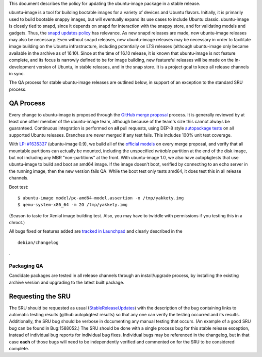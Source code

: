 .. _reference-exception-ubuntuimageupdates:

This document describes the policy for updating the ubuntu-image package
in a stable release.

ubuntu-image is a tool for building bootable images for a variety of
devices and Ubuntu flavors. Initially, it is primarily used to build
bootable snappy images, but will eventually expand its use cases to
include Ubuntu classic. ubuntu-image is closely tied to snapd, since it
depends on snapd for interaction with the snappy store, and for
validating models and gadgets. Thus, the `snapd updates
policy <SnapdUpdates>`__ has relevance. As new snapd releases are made,
new ubuntu-image releases may also be necessary. Even without snapd
releases, new ubuntu-image releases may be necessary in order to
facilitate image building on the Ubuntu infrastructure, including
potentially on LTS releases (although ubuntu-image only became available
in the archive as of 16.10). Since at the time of 16.10 release, it is
known that ubuntu-image is not feature complete, and its focus is
narrowly defined to be for image building, new featureful releases will
be made on the in-development version of Ubuntu, in stable releases, and
in the snap store. It is a project goal to keep all release channels in
sync.

The QA process for stable ubuntu-image releases are outlined below, in
support of an exception to the standard SRU process.

.. _qa_process:

QA Process
----------

Every change to ubuntu-image is proposed through the `GitHub merge
proposal <https://github.com/CanonicalLtd/ubuntu-image>`__ process. It
is generally reviewed by at least one other member of the ubuntu-image
team, although because of the team's size this cannot always be
guaranteed. Continuous integration is performed on **all** pull
requests, using DEP-8 style `autopackage
tests <http://autopkgtest.ubuntu.com/packages/ubuntu-image>`__ on all
supported Ubuntu releases. Branches are never merged if any test fails.
This includes 100% unit test coverage.

With `LP:
#1635337 <https://bugs.launchpad.net/ubuntu-image/+bug/1635337>`__
(ubuntu-image 0.9), we build all of the `official
models <http://people.canonical.com/~vorlon/official-models/>`__ on
every merge proposal, and verify that all mountable partitions can
actually be mounted, including the unspecified *writable* partition at
the end of the disk image, but not including any MBR "non-partitions" at
the front. With ubuntu-image 1.0, we also have autopkgtests that use
ubuntu-image to build and boot an amd64 image. If the image doesn't
boot, verified by connecting to an echo server in the running image,
then the new version fails QA. While the boot test only tests amd64, it
does test this in all release channels.

Boot test:

::

   $ ubuntu-image model/pc-amd64-model.assertion -o /tmp/yakkety.img
   $ qemu-system-x86_64 -m 2G /tmp/yakkety.img

(Season to taste for Xenial image building test. Also, you may have to
twiddle with permissions if you testing this in a chroot.)

All bugs fixed or features added are `tracked in
Launchpad <https://bugs.launchpad.net/ubuntu-image>`__ and clearly
described in the

::

   debian/changelog

.

.. _packaging_qa:

Packaging QA
~~~~~~~~~~~~

Candidate packages are tested in all release channels through an
install/upgrade process, by installing the existing archive version and
upgrading to the latest built package.

.. _requesting_the_sru:

Requesting the SRU
------------------

The SRU should be requested as usual
(`StableReleaseUpdates <StableReleaseUpdates>`__) with the description
of the bug containing links to automatic testing results (github
autopkgtest results) so that any one can verify the testing occurred and
its results. Additionally, the SRU bug should be verbose in documenting
any manual testing that occurs. (An example of a good SRU bug can be
found in Bug:1588052.) The SRU should be done with a single process bug
for this stable release exception, instead of individual bug reports for
individual bug fixes. Individual bugs may be referenced in the
changelog, but in that case **each** of those bugs will need to be
independently verified and commented on for the SRU to be considered
complete.
